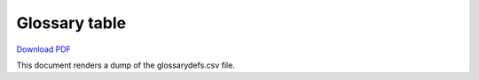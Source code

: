 .. _glossary-table:

##############
Glossary table
##############

`Download PDF <../_static/examples/glossary-table.pdf>`__

This document renders a dump of the glossarydefs.csv file.

